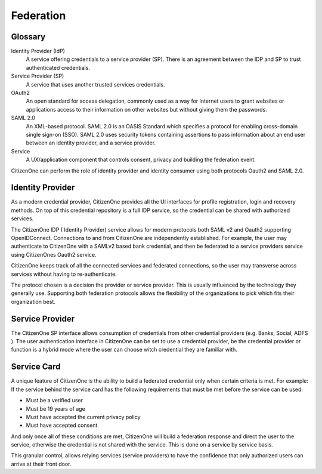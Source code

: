 Federation
==========

Glossary
********
Identity Provider (IdP)
    A service offering credentials to a service provider (SP).  There is an agreement between the IDP and SP to trust authenticated credentials.
Service Provider (SP)
    A service that uses another trusted services credentials.
OAuth2
    An open standard for access delegation, commonly used as a way for Internet users to grant websites or applications access to their information on other websites but without giving them the passwords.
SAML 2.0
    An XML-based protocol. SAML 2.0 is an OASIS Standard which specifies a protocol for enabling cross-domain single sign-on (SSO). SAML 2.0 uses security tokens containing assertions to pass information about an end user between an identity provider, and a service provider.
Service
    A UX/application component that controls consent, privacy and building the federation event.

CitizenOne can perform the role of identity provider and identity consumer using both protocols Oauth2 and SAML 2.0.

Identity Provider
*****************
As a modern credential provider, CitizenOne provides all the UI interfaces for profile registration, login and recovery methods.  On top of this credential repository is a full IDP service, so the credential can be shared with authorized services.


The CitizenOne IDP ( Identity Provider) service allows for modern protocols both SAML v2 and Oauth2 supporting OpenIDConnect.  Connections to and from CitizenOne are independently established.  For example, the user may authenticate to CitizenOne with a SAMLv2 based bank credential, and then be federated to a service providers service using CitizenOnes Oauth2 service.


CitizenOne keeps track of all the connected services and federated connections, so the user may transverse across services without having to re-authenticate.

.. image:: ../images/idpsp.png
   :width: 400pt

The protocol chosen is a decision the provider or service provider.  This is usually influenced by the technology they generally use.  Supporting both federation protocols allows the flexibility of the organizations to pick which fits their organization best.

Service Provider
****************
The CitizenOne SP interface allows consumption of credentials from other credential providers (e.g.  Banks, Social, ADFS ).  The user authentication interface in CitizenOne can be set to use a credential provider, be the credential provider or function is a hybrid mode where the user can choose witch credential they are familiar with.

Service Card
************

A unique feature of CitizenOne is the ability to build a federated credential only when certain criteria is met.  For example:  If the service behind the service card has the following requirements that must be met before the service can be used:

* Must be a verified user
* Must be 19 years of age
* Must have accepted the current privacy policy
* Must have accepted consent

And only once all of these conditions are met, CitizenOne will build a federation response and direct the user to the service, otherwise the credential is not shared with the service.  This is done on a service by service basis.

This granular control, allows relying services (service providers) to have the confidence that only authorized users can arrive at their front door.
